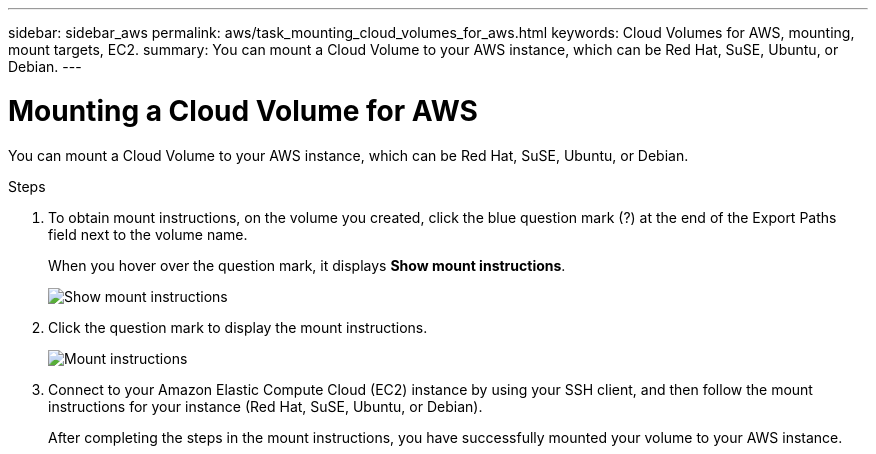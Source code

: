 ---
sidebar: sidebar_aws
permalink: aws/task_mounting_cloud_volumes_for_aws.html
keywords: Cloud Volumes for AWS, mounting, mount targets, EC2.
summary: You can mount a Cloud Volume to your AWS instance, which can be Red Hat, SuSE, Ubuntu, or Debian.
---

= Mounting a Cloud Volume for AWS
:toc: macro
:hardbreaks:
:nofooter:
:icons: font
:linkattrs:
:imagesdir: ./media/


[.lead]
You can mount a Cloud Volume to your AWS instance, which can be Red Hat, SuSE, Ubuntu, or Debian.

.Steps

. To obtain mount instructions, on the volume you created, click the blue question mark (?) at the end of the Export Paths field next to the volume name.
+
When you hover over the question mark, it displays *Show mount instructions*.
+
image:diagram_mount_1.png[Show mount instructions]

. Click the question mark to display the mount instructions.
+
image:diagram_mount_2.png[Mount instructions]
. Connect to your Amazon Elastic Compute Cloud (EC2) instance by using your SSH client, and then follow the mount instructions for your instance (Red Hat, SuSE, Ubuntu, or Debian).
+
After completing the steps in the mount instructions, you have successfully mounted your volume to your AWS instance.
